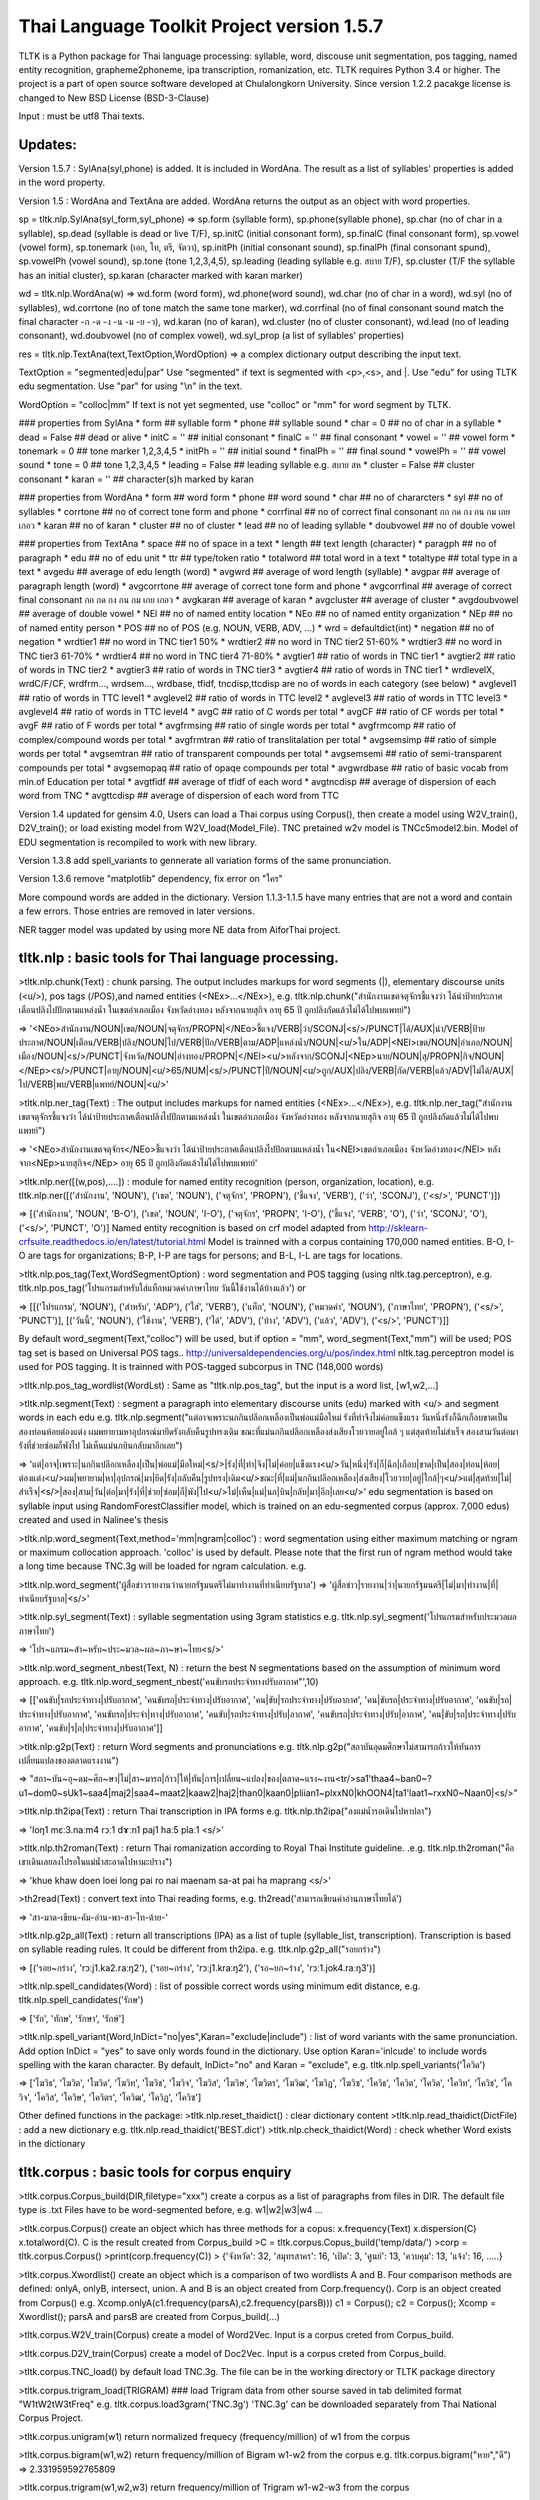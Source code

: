 Thai Language Toolkit Project  version 1.5.7
============================================

TLTK is a Python package for Thai language processing: syllable, word, discouse unit segmentation, pos tagging, named entity recognition, grapheme2phoneme, ipa transcription, romanization, etc.  TLTK requires Python 3.4 or higher. The project is a part of open source software developed at Chulalongkorn University. Since version 1.2.2 pacakge license is changed to New BSD License (BSD-3-Clause)

Input : must be utf8 Thai texts.

Updates:
--------
Version 1.5.7 : SylAna(syl,phone) is added. It is included in WordAna. The result as a list of syllables' properties is added in the word property. 

Version 1.5 : WordAna and TextAna are added. WordAna returns the output as an object with word properties. 

sp = tltk.nlp.SylAna(syl_form,syl_phone) =>  sp.form (syllable form), sp.phone(syllable phone), sp.char (no of char in a syllable), sp.dead (syllable is dead or live T/F), sp.initC (initial consonant form), sp.finalC (final consonant form), sp.vowel (vowel form), sp.tonemark (เอก, โท, ตรี, จัตวา), sp.initPh (initial consonant sound), sp.finalPh (final consonant spund), sp.vowelPh (vowel sound), sp.tone (tone 1,2,3,4,5), sp.leading (leading syllable e.g. สบาย T/F), sp.cluster (T/F the syllable has an initial cluster), sp.karan (character marked with karan marker)

wd = tltk.nlp.WordAna(w) => wd.form (word form), wd.phone(word sound), wd.char (no of char in a word), wd.syl (no of syllables), wd.corrtone (no of tone match the same tone marker), wd.corrfinal (no of final consonant sound match the final character -ก -ด -ง -น -ม -ย -ว), wd.karan (no of karan), wd.cluster (no of cluster consonant), wd.lead (no of leading consonant), wd.doubvowel (no of complex vowel), wd.syl_prop (a list of syllables' properties)

res = tltk.nlp.TextAna(text,TextOption,WordOption) => a complex dictionary output describing the input text.

TextOption = "segmented|edu|par" Use "segmented" if text is  segmented with \<p\>,\<s\>, and \|. Use "edu" for using TLTK edu segmentation. Use "par" for using "\\n" in the text.

WordOption = "colloc|mm" If text is not yet segmented, use "colloc" or "mm" for word segment by TLTK. 

### properties from SylAna  
* form ## syllable form
* phone ## syllable sound 
* char = 0 ## no of char in a syllable
* dead = False  ##  dead or alive
* initC = '' ## initial consonant
* finalC = '' ## final consonant
* vowel = '' ## vowel form
* tonemark = 0 ## tone marker 1,2,3,4,5
* initPh = ''  ## initial sound
* finalPh = '' ## final sound
* vowelPh = '' ## vowel sound
* tone = 0 ## tone 1,2,3,4,5
* leading = False ##  leading syllable  e.g. สบาย  สห 
* cluster = False ## cluster consonant
* karan = '' ## character(s)h marked by karan 

### properties from WordAna  
* form ## word form
* phone ## word sound
* char ## no of chararcters
* syl ## no of syllables
* corrtone ## no of correct tone form and phone
* corrfinal ## no of correct final consonant กก กด กง กน กม เกย เกอว
* karan  ## no of karan
* cluster ## no of cluster
* lead ## no of leading syllable
* doubvowel ## no of double vowel

### properties from TextAna  
* space ## no of space in a text
* length ## text length  (character)
* paragph ## no of paragraph
* edu ## no of edu unit
* ttr ## type/token ratio
* totalword ## total word in a text
* totaltype ## total type in a text
* avgedu ## average of edu length (word)
* avgwrd ## average of word length (syllable)
* avgpar ## average of paragraph length (word)
* avgcorrtone  ## average of correct tone form and phone
* avgcorrfinal  ## average of correct final consonant กก กด กง กน กม เกย เกอว
* avgkaran ## average of karan
* avgcluster  ## average of cluster
* avgdoubvowel ## average of double vowel
* NEl ## no of named entity location
* NEo ## no of named entity organization
* NEp ## no of named entity person
* POS ## no of POS (e.g. NOUN, VERB, ADV, ...)
* wrd = defaultdict(int)
* negation  ## no of negation
* wrdtier1   ## no word in TNC tier1  50%
* wrdtier2   ## no word in TNC tier2  51-60%
* wrdtier3   ## no word in TNC tier3  61-70%
* wrdtier4   ## no word in TNC tier4  71-80%
* avgtier1  ## ratio of words in TNC tier1
* avgtier2  ## ratio of words in TNC tier2
* avgtier3  ## ratio of words in TNC tier3
* avgtier4  ## ratio of words in TNC tier1
* wrdlevelX, wrdC/F/CF, wrdfrm..., wrdsem..., wrdbase, tfidf, tncdisp,ttcdisp are no of words in each category (see below)
* avglevel1  ## ratio of words in TTC level1
* avglevel2  ## ratio of words in TTC level2
* avglevel3  ## ratio of words in TTC level3
* avglevel4  ## ratio of words in TTC level4
* avgC  ## ratio of C words per total
* avgCF  ## ratio of CF words per total
* avgF  ## ratio of F words per total
* avgfrmsing ## ratio of single words per total
* avgfrmcomp ## ratio of complex/compound words per total
* avgfrmtran ## ratio of translitalation per total
* avgsemsimp ## ratio of simple words per total
* avgsemtran ## ratio of transparent compounds per total
* avgsemsemi ## ratio of semi-transparent compounds per total 
* avgsemopaq ## ratio of opaqe compounds per total
* avgwrdbase ## ratio of basic vocab from min.of Education per total
* avgtfidf  ## average of tfidf of each word 
* avgtncdisp ## average of dispersion of each word from TNC
* avgttcdisp ## average of dispersion of each word from TTC


Version 1.4 updated for gensim 4.0, Users can load a Thai corpus using Corpus(), then create a model using W2V_train(), D2V_train(); or load existing model from W2V_load(Model_File). TNC pretained w2v model is TNCc5model2.bin. Model of EDU segmentation is recompiled to work with new library.  

Version 1.3.8 add spell_variants to gennerate all variation forms of the same pronunciation.

Version 1.3.6 remove "matplotlib" dependency, fix error on "ใคร"

More compound words are added in the dictionary. Version 1.1.3-1.1.5 have many entries that are not a word and contain a few errors. Those entries are removed in later versions.

NER tagger model was updated by using more NE data from AiforThai project. 

tltk.nlp  :  basic tools for Thai language processing.
------------------------------------------------------

\>tltk.nlp.chunk(Text) : chunk parsing. The output includes markups for word segments (\|), elementary discourse units (\<u/\>), pos tags (/POS),and named entities (\<NEx\>...\</NEx\>), e.g. tltk.nlp.chunk("สำนักงานเขตจตุจักรชี้แจงว่า ได้นำป้ายประกาศเตือนปลิงไปปักตามแหล่งน้ำ ในเขตอำเภอเมือง จังหวัดอ่างทอง หลังจากนายสุกิจ อายุ 65 ปี ถูกปลิงกัดแล้วไม่ได้ไปพบแพทย์")

=> '<NEo\>สำนักงาน/NOUN|เขต/NOUN|จตุจักร/PROPN|</NEo\>ชี้แจง/VERB|ว่า/SCONJ|\<s/\>/PUNCT|ได้/AUX|นำ/VERB|ป้ายประกาศ/NOUN|เตือน/VERB|ปลิง/NOUN|ไป/VERB|ปัก/VERB|ตาม/ADP|แหล่งน้ำ/NOUN|\<u/\>ใน/ADP|<NEl\>เขต/NOUN|อำเภอ/NOUN|เมือง/NOUN|\<s/\>/PUNCT|จังหวัด/NOUN|อ่างทอง/PROPN|\</NEl\>\<u/\>หลังจาก/SCONJ|\<NEp\>นาย/NOUN|สุ/PROPN|กิจ/NOUN|\</NEp\>\<s/\>/PUNCT|อายุ/NOUN|\<u/\>65/NUM|\<s/\>/PUNCT|ปี/NOUN|\<u/\>ถูก/AUX|ปลิง/VERB|กัด/VERB|แล้ว/ADV|ไม่ได้/AUX|ไป/VERB|พบ/VERB|แพทย์/NOUN|\<u/\>'

\>tltk.nlp.ner_tag(Text) : The output includes markups for named entities (\<NEx\>...\</NEx\>), e.g. tltk.nlp.ner_tag("สำนักงานเขตจตุจักรชี้แจงว่า ได้นำป้ายประกาศเตือนปลิงไปปักตามแหล่งน้ำ ในเขตอำเภอเมือง จังหวัดอ่างทอง หลังจากนายสุกิจ อายุ 65 ปี ถูกปลิงกัดแล้วไม่ได้ไปพบแพทย์")

=> '\<NEo\>สำนักงานเขตจตุจักร\</NEo\>ชี้แจงว่า ได้นำป้ายประกาศเตือนปลิงไปปักตามแหล่งน้ำ ใน\<NEl\>เขตอำเภอเมือง จังหวัดอ่างทอง\</NEl\> หลังจาก\<NEp\>นายสุกิจ\</NEp\> อายุ 65 ปี ถูกปลิงกัดแล้วไม่ได้ไปพบแพทย์'

\>tltk.nlp.ner([(w,pos),....]) : module for named entity recognition (person, organization, location), e.g. tltk.nlp.ner([('สำนักงาน', 'NOUN'), ('เขต', 'NOUN'), ('จตุจักร', 'PROPN'), ('ชี้แจง', 'VERB'), ('ว่า', 'SCONJ'), ('\<s/\>', 'PUNCT')])

=> [('สำนักงาน', 'NOUN', 'B-O'), ('เขต', 'NOUN', 'I-O'), ('จตุจักร', 'PROPN', 'I-O'), ('ชี้แจง', 'VERB', 'O'), ('ว่า', 'SCONJ', 'O'), ('\<s/\>', 'PUNCT', 'O')]
Named entity recognition is based on crf model adapted from http://sklearn-crfsuite.readthedocs.io/en/latest/tutorial.html Model is trainned with a corpus containing 170,000 named entities. B-O, I-O are tags for organizations; B-P, I-P are tags for persons; and B-L, I-L are tags for locations.

\>tltk.nlp.pos_tag(Text,WordSegmentOption) : word segmentation and POS tagging (using nltk.tag.perceptron), e.g. tltk.nlp.pos_tag('โปรแกรมสำหรับใส่แท็กหมวดคำภาษาไทย วันนี้ใช้งานได้บ้างแล้ว') or  

=> [[('โปรแกรม', 'NOUN'), ('สำหรับ', 'ADP'), ('ใส่', 'VERB'), ('แท็ก', 'NOUN'), ('หมวดคำ', 'NOUN'), ('ภาษาไทย', 'PROPN'), ('\<s/\>', 'PUNCT')], [('วันนี้', 'NOUN'), ('ใช้งาน', 'VERB'), ('ได้', 'ADV'), ('บ้าง', 'ADV'), ('แล้ว', 'ADV'), ('\<s/\>', 'PUNCT')]]

By default word_segment(Text,"colloc") will be used, but if option = "mm", word_segment(Text,"mm") will be used; POS tag set is based on Universal POS tags.. http://universaldependencies.org/u/pos/index.html
nltk.tag.perceptron model is used for POS tagging. It is trainned with POS-tagged subcorpus in TNC (148,000 words)


\>tltk.nlp.pos_tag_wordlist(WordLst) : Same as "tltk.nlp.pos_tag", but the input is a word list, [w1,w2,...]

\>tltk.nlp.segment(Text) : segment a paragraph into elementary discourse units (edu) marked with \<u/\> and segment words in each edu e.g. tltk.nlp.segment("แต่อาจเพราะนกกินปลีอกเหลืองเป็นพ่อแม่มือใหม่ รังที่ทำจึงไม่ค่อยแข็งแรง วันหนึ่งรังก็ฉีกเกือบขาดเป็นสองท่อนห้อยต่องแต่ง ผมพยายามหาอุปกรณ์มายึดรังกลับคืนรูปทรงเดิม ขณะที่แม่นกกินปลีอกเหลืองส่งเสียงโวยวายอยู่ใกล้ ๆ แต่สุดท้ายไม่สำเร็จ สองสามวันต่อมารังที่ช่วยซ่อมก็พังไป ไม่เห็นแม่นกบินกลับมาอีกเลย") 

=> 'แต่|อาจ|เพราะ|นกกินปลีอกเหลือง|เป็น|พ่อแม่|มือใหม่|\<s/\>|รัง|ที่|ทำ|จึง|ไม่|ค่อย|แข็งแรง\<u/\>วัน|หนึ่ง|รัง|ก็|ฉีก|เกือบ|ขาด|เป็น|สอง|ท่อน|ห้อย|ต่องแต่ง\<u/\>ผม|พยายาม|หา|อุปกรณ์|มา|ยึด|รัง|กลับคืน|รูปทรง|เดิม\<u/\>ขณะ|ที่|แม่|นกกินปลีอกเหลือง|ส่งเสียง|โวยวาย|อยู่|ใกล้|ๆ\<u/\>แต่|สุดท้าย|ไม่|สำเร็จ|\<s/\>|สอง|สาม|วัน|ต่อ|มา|รัง|ที่|ช่วย|ซ่อม|ก็|พัง|ไป\<u/\>ไม่|เห็น|แม่|นก|บิน|กลับ|มา|อีก|เลย\<u/\>'   edu segmentation is based on syllable input using RandomForestClassifier model, which is trained on an edu-segmented corpus (approx. 7,000 edus)  created and used in Nalinee\'s thesis 

\>tltk.nlp.word_segment(Text,method='mm|ngram|colloc') : word segmentation using either maximum matching or ngram or maximum collocation approach. 'colloc' is used by default. Please note that the first run of ngram method would take a long time because TNC.3g will be loaded for ngram calculation. e.g. 

\>tltk.nlp.word_segment('ผู้สื่อข่าวรายงานว่านายกรัฐมนตรีไม่มาทำงานที่ทำเนียบรัฐบาล')
=> 'ผู้สื่อข่าว|รายงาน|ว่า|นายกรัฐมนตรี|ไม่|มา|ทำงาน|ที่|ทำเนียบรัฐบาล|\<s/>'

\>tltk.nlp.syl_segment(Text) : syllable segmentation using 3gram statistics e.g. tltk.nlp.syl_segment('โปรแกรมสำหรับประมวลผลภาษาไทย') 

=> 'โปร~แกรม~สำ~หรับ~ประ~มวล~ผล~ภา~ษา~ไทย\<s/>'

\>tltk.nlp.word_segment_nbest(Text, N) : return the best N segmentations based on the assumption of minimum word approach. e.g. tltk.nlp.word_segment_nbest('คนขับรถประจำทางปรับอากาศ"',10) 

=> [['คนขับ|รถประจำทาง|ปรับอากาศ', 'คนขับรถ|ประจำทาง|ปรับอากาศ', 'คน|ขับ|รถประจำทาง|ปรับอากาศ', 'คน|ขับรถ|ประจำทาง|ปรับอากาศ', 'คนขับ|รถ|ประจำทาง|ปรับอากาศ', 'คนขับรถ|ประจำ|ทาง|ปรับอากาศ', 'คนขับ|รถประจำทาง|ปรับ|อากาศ', 'คนขับรถ|ประจำทาง|ปรับ|อากาศ', 'คน|ขับ|รถ|ประจำทาง|ปรับอากาศ', 'คนขับ|ร|ถ|ประจำทาง|ปรับอากาศ']]

\>tltk.nlp.g2p(Text)  : return Word segments and pronunciations
e.g. tltk.nlp.g2p("สถาบันอุดมศึกษาไม่สามารถก้าวให้ทันการเปลี่ยนแปลงของตลาดแรงงาน")  

=> "สถา~บัน~อุ~ดม~ศึก~ษา|ไม่|สา~มารถ|ก้าว|ให้|ทัน|การ|เปลี่ยน~แปลง|ของ|ตลาด~แรง~งาน\<tr/\>sa1'thaa4~ban0~?u1~dom0~sUk1~saa4|maj2|saa4~maat2|kaaw2|haj2|than0|kaan0|pliian1~plxxN0|khOON4|ta1'laat1~rxxN0~Naan0|\<s/\>"

\>tltk.nlp.th2ipa(Text) : return Thai transcription in IPA forms
e.g. tltk.nlp.th2ipa("ลงแม่น้ำรอเดินไปหาปลา") 

=> 'loŋ1 mɛː3.naːm4 rᴐː1 dɤːn1 paj1 haː5 plaː1 \<s/\>'

\>tltk.nlp.th2roman(Text) : return Thai romanization according to Royal Thai Institute guideline.
.e.g. tltk.nlp.th2roman("คือเขาเดินเลยลงไปรอในแม่น้ำสะอาดไปหามะปราง") 

=> 'khue khaw doen loei long pai ro nai maenam sa-at pai ha maprang \<s/>'

\>th2read(Text) : convert text into Thai reading forms, e.g. th2read('สามารถเขียนคำอ่านภาษาไทยได้') 

=> 'สา-มาด-เขียน-คัม-อ่าน-พา-สา-ไท-ด้าย-'

\>tltk.nlp.g2p_all(Text) : return all transcriptions (IPA) as a list of tuple (syllable_list, transcription). Transcription is based on syllable reading rules. It could be different from th2ipa.
e.g. tltk.nlp.g2p_all("รอยกร่าง") 

=> [('รอย~กร่าง', 'rᴐːj1.ka2.raːŋ2'), ('รอย~กร่าง', 'rᴐːj1.kraːŋ2'), ('รอ~ยก~ร่าง', 'rᴐː1.jok4.raːŋ3')]

\>tltk.nlp.spell_candidates(Word) : list of possible correct words using minimum edit distance, e.g. tltk.nlp.spell_candidates('รักษ')

=> ['รัก', 'ทักษ', 'รักษา', 'รักษ์']

\>tltk.nlp.spell_variant(Word,InDict="no|yes",Karan="exclude|include") : list of word variants with the same pronunciation. Add option InDict = "yes" to save only words found in the dictionary. Use option Karan='inlcude' to include words spelling with the karan character. By default, InDict="no" and Karan = "exclude", e.g. tltk.nlp.spell_variants('โควิด')

=> ['โฆวิธ', 'โฆวิต', 'โฆวิด', 'โฆวิท', 'โฆวิช', 'โฆวิจ', 'โฆวิส', 'โฆวิษ', 'โฆวิตร', 'โฆวิฒ', 'โฆวิฏ', 'โฆวิซ', 'โควิธ', 'โควิต', 'โควิด', 'โควิท', 'โควิช', 'โควิจ', 'โควิส', 'โควิษ', 'โควิตร', 'โควิฒ', 'โควิฏ', 'โควิซ']

Other defined functions in the package:
\>tltk.nlp.reset_thaidict() : clear dictionary content
\>tltk.nlp.read_thaidict(DictFile) : add a new dictionary  e.g. tltk.nlp.read_thaidict('BEST.dict')
\>tltk.nlp.check_thaidict(Word) : check whether Word exists in the dictionary

tltk.corpus  :   basic tools for corpus enquiry
-----------------------------------------------

\>tltk.corpus.Corpus_build(DIR,filetype="xxx") create a corpus as a list of paragraphs from files in DIR. The default file type is .txt  Files have to be word-segmented before, e.g. w1|w2|w3|w4 ... 

\>tltk.corpus.Corpus() create an object which has three methods for a copus: x.frequency(Text) x.dispersion(C) x.totalword(C). C is the result created from Corpus_build
\>C = tltk.corpus.Copus_build('temp/data/')
\>corp = tltk.corpus.Corpus()
\>print(corp.frequency(C))
\> {'จังหวัด': 32, 'สมุทรสาคร': 16, 'เปิด': 3, 'ศูนย์': 13, 'ควบคุม': 13, 'แจ้ง': 16, .....}

\>tltk.corpus.Xwordlist() create an object which is a comparison of two wordlists A and B. Four comparison methods are defined: onlyA, onlyB, intersect, union. A and B is an object created from Corp.frequency(). Corp is an object created from Corpus() e.g. Xcomp.onlyA(c1.frequency(parsA),c2.frequency(parsB)))  c1 = Corpus(); c2 = Corpus(); Xcomp = Xwordlist(); parsA and parsB are created from Corpus_build(...)

\>tltk.corpus.W2V_train(Corpus) create a model of Word2Vec. Input is a corpus creted from Corpus_build.

\>tltk.corpus.D2V_train(Corpus) create a model of Doc2Vec. Input is a corpus creted from Corpus_build.

\>tltk.corpus.TNC_load()  by default load TNC.3g. The file can be in the working directory or TLTK package directory

\>tltk.corpus.trigram_load(TRIGRAM)  ###  load Trigram data from other sourse saved in tab delimited format "W1\tW2\tW3\tFreq"  e.g.  tltk.corpus.load3gram('TNC.3g') 'TNC.3g' can be downloaded separately from Thai National Corpus Project.

\>tltk.corpus.unigram(w1)   return normalized frequecy (frequency/million) of w1 from the corpus

\>tltk.corpus.bigram(w1,w2)   return frequency/million of Bigram w1-w2 from the corpus e.g. tltk.corpus.bigram("หาย","ดี") => 2.331959592765809

\>tltk.corpus.trigram(w1,w2,w3)  return frequency/million of Trigram w1-w2-w3 from the corpus

\>tltk.corpus.collocates(w, stat="chi2", direct="both", span=2, limit=10, minfq=1)   ### return all collocates of w, STAT = {freq,mi,chi2} DIR={left,right,both}  SPAN={1,2}  The output is a list of tuples  ((w1,w2), stat). e.g. tltk.corpus.collocates("วิ่ง",limit=5) 

=> [(('วิ่ง', 'แจ้น'), 86633.93952758134), (('วิ่ง', 'ตื๋อ'), 77175.29122642518), (('วิ่ง', 'กระหืดกระหอบ'), 48598.79465339733), (('วิ่ง', 'ปรู๊ด'), 41111.63720974819), (('ลู่', 'วิ่ง'), 33990.56839021914)]

\>tltk.corpus.W2V_load(File) load w2v model created from gensim. If no file is given, file "TNCc5modesl.bin" will be loaded.

\>tltk.corpus.w2v_load()  by deafult load word2vec file "TNCc5model2.bin". The file can be in the working directory or TLTK package directory

\>tltk.corpus.w2v_exist(w) check whether w has a vector representation  e.g. tltk.corpus.w2v_exist("อาหาร") => True

\>tltk.corpus.w2v(w)  return vector representation of w

\>tltk.corpus.similarity(w1,w2) e.g. tltk.corpus.similarity("อาหาร","อาหารว่าง") => 0.783551877546

\>tltk.corpus.similar_words(w, n=10, cutoff=0., score="n")  e.g. tltk.corpus.similar_words("อาหาร",n=5, score="y") 

=> [('อาหารว่าง', 0.7835519313812256), ('ของว่าง', 0.7366500496864319), ('ของหวาน', 0.703102707862854), ('เนื้อสัตว์', 0.6960341930389404), ('ผลไม้', 0.6641997694969177)]

\>tltk.corpus.outofgroup([w1,w2,w3,...]) e.g. tltk.corpus.outofgroup(["น้ำ","อาหาร","ข้าว","รถยนต์","ผัก"]) => "รถยนต์"

\>tltk.corpus.analogy(w1,w2,w3,n=1) e.g. tltk.corpus.analogy('พ่อ','ผู้ชาย','แม่') => ['ผู้หญิง']  

\>tltk.corpus.w2v_plot([w1,w2,w3,...])  => plot a scratter graph of w1-wn in two dimensions

\>tltk.corpus.w2v_compare_color([w1,w2,w3,...])  => visualize the components of vectors w1-wn in color


Notes
-----

- Word segmentation is based on a maximum collocation approach described in this publication: "Aroonmanakun, W. 2002. Collocation and Thai Word Segmentation. In Thanaruk Theeramunkong and Virach Sornlertlamvanich, eds. Proceedings of the Fifth Symposium on Natural Language Processing & The Fifth Oriental COCOSDA Workshop. Pathumthani: Sirindhorn International Institute of Technology. 68-75." (http://pioneer.chula.ac.th/~awirote/ling/SNLP2002-0051c.pdf)

- Use tltk.nlp.word_segment(Text) or tltk.nlp.syl_segment(Text) for segmenting Thai texts. Syllable segmentation now is based on a trigram model trainned on 3.1 million syllable corpus. Input text is a paragraph of Thai texts which can be mixed with English texts. Spaces in the paragraph will be marked as "\<s/\>". Word boundary is marked by "|". Syllable boundary is marked by "~". Syllables here are written syllables. One written syllable may be pronounced as two syllables, i.e. "สกัด" is segemnted here as one written syllable, but it is pronounced as two syllables "sa1-kat1".

- Determining words in a sentence is based on the dictionary and maximum collocation strength between syllables. Since many compounds and idioms, e.g. 'เตาไมโครเวฟ', 'ไฟฟ้ากระแสสลับ', 'ปีงบประมาณ', 'อุโมงค์ใต้ดิน', 'อาหารจานด่วน', 'ปูนขาวผสมพิเศษ', 'เต้นแร้งเต้นกา' etc., are included in the standard dictionary, these will likely be segmented as one word. For applications that prefer shortest meaningful words (i.e. 'รถ|โดยสาร', 'คน|ใช้', 'กลาง|คืน', 'ต้น|ไม้' as segmented in BEST corpus), users should reset the default dictionary used in this package and reload a new dictionary containing only simple words or shortest meaningful words. Use "reset_thaidict()" to clear default dictionary content, and "read_thaidict('DICT_FIILE')" to load a new dictionary. A list of words compiled from BEST corpus is included in this package as a file 'BEST.dict' 

- The standard dictionary used in this package has more then 65,000 entries including abbreviations and transliterations compiled from various sources. A dictionary of 8,700 proper names e.g. country names, organization names, location names, animal names, plant names, food names, ..., such as 'อุซเบกิสถาน', 'สำนักเลขาธิการนายกรัฐมนตรี', 'วัดใหญ่สุวรรณาราม', 'หนอนเจาะลำต้นข้าวโพด', 'ปลาหมึกกระเทียมพริกไทย', are also added as a list of words in the system.

- For segmenting a specific domain text, a specialized dicionary can be used by adding more dictionary before segmenting texts. This can be done by calling read_thaidict("SPECIALIZED_DICT"). Please note that the dictionary is a text file in "iso-8859-11" encoding. The format is one word per one line.

- 'setence segment' or actually 'edu segment' is a process to break a paragraph into a chunk of discourse units, which usually are a clause. It is based on RandomForestClassifier model, which is trained on an edu-segmented corpus (approx. 7,000 edus) created and used in Nalinee's thesis (http://www.arts.chula.ac.th/~ling/thesis/2556MA-LING-Nalinee.pdf). Accuracy of the model is 97.8%. The reason behind using edu can be found in [Aroonmanakun, W. 2007. Thoughts on Word and Sentence Segmentation in Thai. In Proceedings of the Seventh Symposium on Natural Language Processing, Dec 13-15, 2007, Pattaya, Thailand. 85-90.] [Intasaw, N. and Aroonmanakun, W. 2013. Basic Principles for Segmenting Thai EDUs. in Proceedings of 27th Pacific Asia Conference on Language, Information, and Computation, pages 491-498, Nov 22-24, 2013, Taipei.]

- 'grapheme to phoneme' (g2p), as well as IPA transcription (th2ipa) and Thai romanization (th2roman) is based on the hybrid approach presented in the paper "A Unified Model of Thai Romanization and Word Segmentation". The Thai Royal Institute guidline for Thai romanization can be downloaded from "http://www.arts.chula.ac.th/~ling/tts/ThaiRoman.pdf", or "http://www.royin.go.th/?page_id=619" [Aroonmanakun, W., and W. Rivepiboon. 2004. A Unified Model of Thai Word Segmentation and Romanization. In  Proceedings of The 18th Pacific Asia Conference on Language, Information and Computation, Dec 8-10, 2004, Tokyo, Japan. 205-214.] (http://www.aclweb.org/anthology/Y04-1021)

Remarks
-------

- TNC Trigram data (TNC.3g)  and  TNC word2vec (TNCc5model.bin) can be downloaded from TNC website. http://www.arts.chula.ac.th/ling/tnc/searchtnc/
- Module "spell_candidates" is modified from Peter Norvig's Python codes at http://norvig.com/spell-correct.html 
- Module "w2v_compare_color" is modified from http://chrisculy.net/lx/wordvectors/wvecs_visualization.html
- BEST corpus is the corpus released by NECTEC  (https://www.nectec.or.th/corpus/) 
- Universal POS tags are used in this project. For more information, please see http://universaldependencies.org/u/pos/index.html and http://www.arts.chula.ac.th/~ling/contents/File/UD%20Annotation%20for%20Thai.pdf
- pos_tag is based on PerceptronTagger in nltk.tag.perceptron. It is trained with TNC data manually pos-taged (approx. 148,000 words). Accuracy on pos tagging is 91.68%.  NLTK PerceptronTagger is a port of the Textblob Averaged Perceptron Tagger, which can be found at https://explosion.ai/blog/part-of-speech-pos-tagger-in-python 
- named entiy recognition module is a CRF model adapted from this tutorial (http://sklearn-crfsuite.readthedocs.io/en/latest/tutorial.html). The model is trained with NER data used in Sasimimon's and Nutcha's theses (altogether 7,354 names in a corpus of 183,300 words). (http://pioneer.chula.ac.th/~awirote/Data-Nutcha.zip, http://pioneer.chula.ac.th/~awirote/ Data-Sasiwimon.zip) and NER data from AIforThai  (https://aiforthai.in.th/) Only valid NE files from AIforThai are used. The total number of all NEs is 170,076. Accuracy of the model is reported below (88%).

============  ===========  ======= =========  ========
        tag    precision    recall  f1-score   support
------------  -----------  ------- ---------  --------
         B-L       0.56      0.48      0.52     27105
         B-O       0.72      0.58      0.64     59613
         B-P       0.82      0.83      0.83     83358
         I-L       0.52      0.43      0.47     17859
         I-O       0.67      0.59      0.63     67396
         I-P       0.85      0.88      0.86    175069
           O       0.92      0.94      0.93   1032377
------------  -----------  ------- ---------  --------
    accuracy                           0.88   1462777
   macro avg       0.72      0.68      0.70   1462777
weighted avg       0.87      0.88      0.88   1462777
============  ===========  ======= =========  ========


Use cases
---------

This package is free for commercial use. If you incoporate this package in your work, we'd appreciate that you informed us through awirote@chula.ac.th

- BAS Web Services (https://clarin.phonetik.uni-muenchen.de/BASWebServices/interface) used TLTK to do Thai grapheme to phoneme in their project. 
- Chubb Life Assurance Public Company Limited used TLTK to do Thai transliteration. 
- The .NET project wraps Thai Romanization in Thai Language Toolkit Project to simplify usage in other .NET projects. https://github.com/dotnetthailand/ThaiRomanizationSharp
- Huawei, Consumer Cloud Service Asia Pacific Cloud Service Business Growth Dept. used TLTK for AppSearch processing for Thai.
